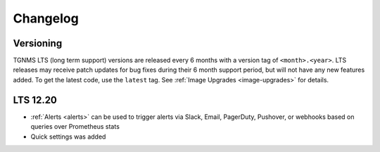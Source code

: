 Changelog
=========

Versioning
----------
TGNMS LTS (long term support) versions are released every 6 months with a version tag of ``<month>.<year>``. LTS releases may receive patch updates for bug fixes during their 6 month support period, but will not have any new features added. To get the latest code, use the ``latest`` tag. See :ref:`Image Upgrades <image-upgrades>` for details.

LTS 12.20
---------
* :ref:`Alerts <alerts>` can be used to trigger alerts via Slack, Email, PagerDuty, Pushover, or webhooks based on queries over Prometheus stats
* Quick settings was added